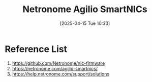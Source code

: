:PROPERTIES:
:ID:       ec69c590-957a-46fd-8e38-0f73c26b9359
:END:
#+title: Netronome Agilio SmartNICs
#+date: [2025-04-15 Tue 10:33]

* Reference List
1. https://github.com/Netronome/nic-firmware
2. https://netronome.com/agilio-smartnics/
3. https://help.netronome.com/support/solutions
